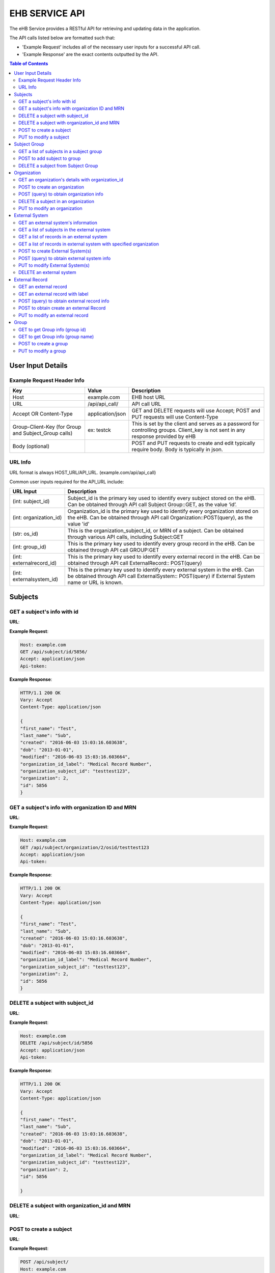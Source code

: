 ***************
EHB SERVICE API
***************

The eHB Service provides a RESTful API for retrieving and updating data in the application.

The API calls listed below are formatted such that:

- 'Example Request' includes all of the necessary user inputs for a successful API call.
- 'Example Response' are the exact contents outputted by the API.

.. contents:: Table of Contents

User Input Details
===================

Example Request Header Info
---------------------------

+-------------------------+------------------+--------------------------------------------+
| Key                     | Value            | Description                                |
+=========================+==================+============================================+
| Host                    | example.com      | EHB host URL                               |
+-------------------------+------------------+--------------------------------------------+
| URL                     | /api/api_call/   | API call URL                               |
+-------------------------+------------------+--------------------------------------------+
| Accept OR Content-Type  | application/json | GET and DELETE requests will use Accept;   |
|                         |                  | POST and PUT requests will use Content-Type|
+-------------------------+------------------+--------------------------------------------+
| Group-Client-Key        | ex: testck       | This is set by the client and serves as a  |
| (for Group and          |                  | password for controlling groups.           |
| Subject_Group calls)    |                  | Client_key is not sent in any response     |
|                         |                  | provided by eHB                            |
+-------------------------+------------------+--------------------------------------------+
| Body (optional)         |                  | POST and PUT requests to create and edit   |
|                         |                  | typically require body. Body is typically  |
|                         |                  | in json.                                   |
+-------------------------+------------------+--------------------------------------------+

URL Info
--------

URL format is always HOST_URL/API_URL. (example.com/api/api_call)

Common user inputs required for the API_URL include:

+-------------------------+---------------------------------------------------------------+
| URL Input               | Description                                                   |
+=========================+===============================================================+
| (int: subject_id)       | Subject_id is the primary key used to identify every subject  |
|                         | stored on the eHB. Can be obtained through API call           |
|                         | Subject Group::GET, as the value ‘id’.                        |
+-------------------------+---------------------------------------------------------------+
| (int: organization_id)  | Organization_id is the primary key used to identify every     |
|                         | organization stored on the eHB. Can be obtained through API   |
|                         | call Organization::POST(query), as the value 'id'             |
+-------------------------+---------------------------------------------------------------+
| (str: os_id)            | This is the organization_subject_id, or MRN of a subject. Can |
|                         | be obtained through various API calls, including Subject:GET  |
+-------------------------+---------------------------------------------------------------+
| (int: group_id)         | This is the primary key used to identify every group record   |
|                         | in the eHB. Can be obtained through API call GROUP:GET        |
+-------------------------+---------------------------------------------------------------+
| (int: externalrecord_id)| This is the primary key used to identify every external record|
|                         | in the eHB. Can be obtained through API call ExternalRecord:: |
|                         | POST(query)                                                   |
+-------------------------+---------------------------------------------------------------+
| (int: externalsystem_id)| This is the primary key used to identify every external system|
|                         | in the eHB. Can be obtained through API call ExternalSystem:: |
|                         | POST(query) if External System name or URL is known.          |
+-------------------------+---------------------------------------------------------------+



Subjects
========

GET a subject's info with id
-----------------------------

**URL**:

.. http:get:: /api/subject/id/(int: subject_id)/

**Example Request**:

.. sourcecode:: http

    Host: example.com
    GET /api/subject/id/5856/
    Accept: application/json
    Api-token:

**Example Response**:

.. sourcecode:: http

    HTTP/1.1 200 OK
    Vary: Accept
    Content-Type: application/json

    {
    "first_name": "Test",
    "last_name": "Sub",
    "created": "2016-06-03 15:03:16.603638",
    "dob": "2013-01-01",
    "modified": "2016-06-03 15:03:16.603664",
    "organization_id_label": "Medical Record Number",
    "organization_subject_id": "testtest123",
    "organization": 2,
    "id": 5856
    }

GET a subject's info with organization ID and MRN
-------------------------------------------------

**URL**:

.. http:get:: /api/subject/organization/(int: organization_id)/osid/(str: os_id)

**Example Request**:

.. sourcecode:: http

      Host: example.com
      GET /api/subject/organization/2/osid/testtest123
      Accept: application/json
      Api-token:

**Example Response**:

.. sourcecode:: http

      HTTP/1.1 200 OK
      Vary: Accept
      Content-Type: application/json

      {
      "first_name": "Test",
      "last_name": "Sub",
      "created": "2016-06-03 15:03:16.603638",
      "dob": "2013-01-01",
      "modified": "2016-06-03 15:03:16.603664",
      "organization_id_label": "Medical Record Number",
      "organization_subject_id": "testtest123",
      "organization": 2,
      "id": 5856
      }

DELETE a subject with subject_id
--------------------------------

**URL**:

.. http:delete:: api/subject/id/(int: subject_id)/

**Example Request**:

.. sourcecode:: http

    Host: example.com
    DELETE /api/subject/id/5856
    Accept: application/json
    Api-token:

**Example Response**:

.. sourcecode:: http

    HTTP/1.1 200 OK
    Vary: Accept
    Content-Type: application/json

    {
    "first_name": "Test",
    "last_name": "Sub",
    "created": "2016-06-03 15:03:16.603638",
    "dob": "2013-01-01",
    "modified": "2016-06-03 15:03:16.603664",
    "organization_id_label": "Medical Record Number",
    "organization_subject_id": "testtest123",
    "organization": 2,
    "id": 5856

    }

DELETE a subject with organization_id and MRN
---------------------------------------------
**URL**:

.. http:delete:: api/subject/organization/(int: organization_id)/osid/(int: os_id)/


POST to create a subject
------------------------

**URL**:

.. http:post:: /api/subject/

**Example Request**:

.. sourcecode:: http

      POST /api/subject/
      Host: example.com
      Content-type: application/json
      Api-token:
      Body:
      [
      {
        "first_name":"value",
        "last_name":"value",
        "organization":"6",
        "organization_subject_id":"334",
        "dob":"2000-02-02"
        }
        ]

**Example Response**:

.. sourcecode:: http

      HTTP/1.1 200 OK
      Vary: Accept
      Content-Type: application/json

      [
      {
        "success": true,
        "created": "2018-6-7 11:23:7",
        "modified": "2018-6-7 11:23:7",
        "organization_id": "6",
        "organization_subject_id": "334",
        "id": "22"
        }
        ]

PUT to modify a subject
-----------------------

**URL**:

.. http:put:: /api/subject/

**Example Request**:

.. sourcecode:: http

      PUT /api/subject/
      Host: example.com
      Content-Type: application/json
      Api-token:
      Body:
      [
       {
          "id": "11",
          "old_subject": {
             "first_name": "sdfsd",
             "last_name": "sdfsdf",
             "group_name": "",
             "organization_subject_id": "6665",
             "organization": 6,
             "organization_id_label": "Record ID",
             "dob": "2222-2-2",
             "id": 11,
             "modified": "2018-06-06 11:55:49.423644",
             "created": "2018-06-06 11:55:49.423626"
          },
          "new_subject": {
             "first_name": "thisisthe",
             "last_name": "newname2",
             "group_name": "",
             "organization_subject_id": "6665",
             "organization": 6,
             "organization_id_label": "Record ID",
             "dob": "2222-2-2",
             "id": 11,
             "modified": "2018-06-06 11:55:49.423644",
             "created": "2018-06-06 11:55:49.423626"
          }
        }
        ]

**Example Response**:

.. sourcecode:: http

      HTTP/1.1 200 OK
      Vary: Accept
      Content-Type: application/json

      [
      {
        "created": "2018-6-6 11:55:49",
        "id": "11",
        "success": true,
        "modified": "2018-6-7 16:21:9"
      }
      ]

Subject Group
=============
GET a list of subjects in a subject group
-----------------------------------------

**URL**:

.. http:get:: api/group/id/(int: group_id)/subjects/

**Example Request**:

.. sourcecode:: http

    GET /api/group/id/9624/subjects/
    Host: example.com
    Accept: application/json
    Api-token:
    GROUP-CLIENT-KEY:

**Example Response**:

.. sourcecode:: http

    HTTP/1.1 200 OK
    Vary: Accept
    Content-Type: application/json

    [
    {
      "first_name": "Alexander",
      "last_name": "Gonzalez",
      "created": "2016-11-22 13:56:51.581028",
      "dob": "1990-07-01",
      "modified": "2016-11-22 13:56:51.581049",
      "organization_id_label": "Medical Record Number",
      "organization_subject_id": "Test1",
      "organization": 2,
      "id": 6738
      }
      ]


POST to add subject to group
----------------------------
**URL**:

.. http:post:: api/group/id/(int: group_id)/subjects/

**Example Request**:

.. sourcecode:: http

    POST /api/group/
    Host: example.com
    Content-Type: application/json
    Api-token: (api token)
    Group-Client-Key: (client key for subj group)
    Body:
    [6738] # this value is subject_id

**Example Response**:

.. sourcecode:: http

    HTTP/1.1 200 OK
    Vary: Accept
    Content-Type: application/json

    [
    {"id": 6738, "success": true}
    ]

DELETE a subject from Subject Group
-----------------------------------------

**URL**:

.. http:delete:: api/group/id/(int: group_id)/subjects/id/(int: subject)id)/

**Example Request**:

.. sourcecode:: http

    DELETE /api/group/id/9624/subjects/id/6738/
    Host: example.com
    Accept: application/json
    Api-token:
    GROUP-CLIENT-KEY:

**Example Response**:

.. sourcecode:: http

    HTTP/1.1 204 OK
    Vary: Accept
    Content-Type: application/json

    (no return content)






Organization
============

GET an organization's details with organization_id
---------------------------------------------------

**URL**:

.. http:get:: /api/organization/id/(int: organization_id)/

**Example Request**:

.. sourcecode:: http

      GET /api/organization/id/2
      Host: example.com
      Accept: application/json
      Api-token:

**Example Response**:

.. sourcecode:: http

    HTTP/1.1 200 OK
    Vary: Accept
    Content-Type: application/json
    Api-token:

    {
    "id": "2",
    "subject_id_label": "Medical Record Number",
    "name": "AMAZING CHILDREN'S HOSPITAL",
    "modified": "2013-06-27 10:48:46.635666",
    "created": "2013-06-27 10:48:46.635639"
    }

POST to create an organization
------------------------------

**URL**:

.. http:post:: /api/organization/

**Example Request**:

.. sourcecode:: http

      POST /api/organization/
      Host: example.com
      Content-type: application/json
      Api-token:
      Body:
      [
      {
        "name": "value",
        "subject_id_label": "value"
      }
      ]

**Example Response**:

.. sourcecode:: http

    HTTP/1.1 200 OK
    Vary: Accept
    Content-Type: application/json
    Api-token:

    [
    {
        "name": "value",
        "created": "2018-6-7 14:44:1",
        "id": "7",
        "success": true,
        "modified": "2018-6-7 14:44:1"
    }
    ]

POST (query) to obtain organization info
---------------------------------------------------

**URL**:

.. http:post:: /api/organization/query/

**Example Request**:

.. sourcecode:: http

      POST /api/organization/query/
      Host: example.com
      Content-Type: application/json
      Api-token:
      Body:
      [
      {
        "name": "value"
      }
      ]

**Example Response**:

.. sourcecode:: http

    [
      {
          "organization": {
              "id": "7",
              "subject_id_label": "value",
              "name": "value",
              "modified": "2018-06-07 14:44:01.328518",
              "created": "2018-06-07 14:44:01.328456"
          },
          "name": "value"
      }
    ]


DELETE a subject in an organization
-----------------------------------

**URL**:
.. http:delete:: /api/organization/id/(int: organization_id)

**Example Request**:

.. sourcecode:: http

      DELETE /api/organization/id/7
      Host: example.com
      Accept: application/json
      Api-token:


**Example Response**:

.. sourcecode:: http

    HTTP/1.1 200 OK
    Vary: Accept
    Content-Type: application/json

PUT to modify an organization
-----------------------------

**URL**:

.. http:put:: /api/organization/

**Example Request**:

.. sourcecode:: http

      PUT /api/subject/
      Host: example.com
      Content-Type: application/json
      Api-token:
      Body:

**Example Response**:

.. sourcecode:: http

      HTTP/1.1 200 OK
      Vary: Accept
      Content-Type: application/json

      [
      {
      "id": "11",
      "old_subject": {
         "first_name": "sdfsd",
         "last_name": "sdfsdf",
         "group_name": "",
         "organization_subject_id": "6665",
         "organization": 6,
         "organization_id_label": "Record ID",
         "dob": "2222-2-2",
         "id": 11,
         "modified": "2018-06-06 11:55:49.423644",
         "created": "2018-06-06 11:55:49.423626"
      },
      "new_subject": {
         "first_name": "thisisthe",
         "last_name": "newname2",
         "group_name": "",
         "organization_subject_id": "6665",
         "organization": 6,
         "organization_id_label": "Record ID",
         "dob": "2222-2-2",
         "id": 11,
         "modified": "2018-06-06 11:55:49.423644",
         "created": "2018-06-06 11:55:49.423626"
      }
      }
      ]

External System
===============

GET an external system's information
------------------------------------

**URL**:

.. http:get:: /api/externalsystem/id/(int: externalsystem_id)

**Example Request:**

.. sourcecode:: http

      GET /api/externalsystem/id/15
      Host: example.com
      Accept: application/json
      Api-token:

**Example Response:**

.. sourcecode:: http

      HTTP/1.1 200 OK
      Vary: Accept
      Content-Type: application/json

      {
      "description": "Test Instance of REDCap",
      "created": "2016-06-10 10:58:05.230277",
      "url": "https://redcap-test.research.chop.edu/api/",
      "modified": "2016-06-10 10:58:05.230297",
      "id": "15",
      "name": "REDCap Test"
      }

GET a list of subjects in the external system
---------------------------------------------

**URL**:

.. http:get:: /api/externalsystem/id/(int: externalsystem_id)/subjects/

**Example Request:**

.. sourcecode:: http

    GET /api/externalsystem/id/6/subjects/
    Host: example.com
    Content-Type: application/json
    Api-token:

**Example Response:**

.. sourcecode:: http

    HTTP/1.1 200 OK
    Vary: Accept
    Content-Type: application/json

    [
      {
        "first_name": "Tyler",
        "last_name": "Test",
        "created": "2013-07-17 08:38:06.668080",
        "dob": "2010-07-01",
        "modified": "2013-09-10 12:09:11.946897",
        "organization_id_label": "Medical Record Number",
        "organization_subject_id": "11251125",
        "organization": 2,
        "id": 681
      },
      {
        "first_name": "DMZ",
        "last_name": "Validation",
        "created": "2013-08-05 15:24:51.963083",
        "dob": "2010-07-25",
        "modified": "2013-08-05 15:24:51.963112",
        "organization_id_label": "Medical Record Number",
        "organization_subject_id": "1234567888",
        "organization": 2,
        "id": 695
      }
    ]

GET a list of records in an external system
-------------------------------------------
**URL**:

.. http:get:: api/externalsystem/id/(int: externalsystem_id)/records/

**Example Request**:

.. sourcecode:: http

    GET /api/externalsystem/id/6/records/
    Host: example.com
    Accept: application/json
    Api-token:

**Example Response**:

.. sourcecode:: http

    HTTP/1.1 200 OK
    Vary: Accept
    Content-Type: application/json

    [
    {
        "created": "2013-07-16 14:58:43.619833",
        "modified": "2015-01-13 01:13:47.757278",
        "label": 1,
        "record_id": "7316-402",
        "path": "CBTTC - Training",
        "external_system": 6,
        "id": 1372,
        "subject": 673
    },
    {
        "created": "2013-07-16 14:59:02.208497",
        "modified": "2015-01-13 01:13:47.765353",
        "label": 1,
        "record_id": "7316-403",
        "path": "CBTTC - Training",
        "external_system": 6,
        "id": 1373,
        "subject": 675
    },
    ]

GET a list of records in external system with specified organization
--------------------------------------------------------------------

**URL**:
.. http::get:: api/externalsystem/id/(int: externalsystem_id)/organization/(int: organization_id)/records/

**Example Request**:

.. sourcecode:: http

    GET /api/externalsystem/id/6/organization/2/records/
    Host: example.com
    Accept: application/json
    Api-token:

**Example Response**:

.. sourcecode:: http

    HTTP/1.1 200 OK
    Vary: Accept
    Content-Type: application/json

    [
        {
            "created": "2013-07-16 14:58:43.619833",
            "modified": "2015-01-13 01:13:47.757278",
            "label": 1,
            "record_id": "7316-402",
            "path": "CBTTC - Training",
            "external_system": 6,
            "id": 1372,
            "subject": 673
        },
        {
            "created": "2013-07-16 14:59:02.208497",
            "modified": "2015-01-13 01:13:47.765353",
            "label": 1,
            "record_id": "7316-403",
            "path": "CBTTC - Training",
            "external_system": 6,
            "id": 1373,
            "subject": 675
        },
      ]

POST to create External System(s)
-----------------------------------

**URL**:
.. http:post:: /api/externalsystem/

**Example Request**:

.. sourcecode:: http

      POST /api/externalsystem/
      Host: example.com
      Content-Type: application/json
      Api-token:

      [
       {
          "name": "test",
          "description": "value",
          "url": "http://example.com/test/"
       },
       {
          "name": "test2",
          "description": "value",
          "url": "http://example.com/test2/"
       }
      ]


**Example Response**:

.. sourcecode:: http

    HTTP/1.1 200 OK
    Vary: Accept
    Content-Type: application/json

    [
     {
        "name": "test",
        "created": "2018-7-9 13:14:17",
        "id": "20",
        "success": true,
        "modified": "2018-7-9 13:14:17"
     },
     {
        "name": "test2",
        "created": "2018-7-9 13:14:17",
        "id": "21",
        "success": true,
        "modified": "2018-7-9 13:14:17"
     }
    ]

POST (query) to obtain external system info
-------------------------------------------
**URL**:

.. http:post:: /api/externalsystem/query/

**Example Request**:

.. sourcecode:: http

      POST /api/externalsystem/query/
      Host: example.com
      Content-Type: application/json
      Api-token:
      Body:
      [{"name": "Nautilus"}]
      OR
      [{"url": "http://10.30.9.218:8090/api/"}]

**Example Response**:

.. sourcecode:: http

    HTTP/1.1 200 OK
    Vary: Accept
    Content-Type: application/json

    [
     {
        "externalSystem": {
           "description": "RESLIMS01 production Nautilus",
           "created": "2012-06-02 10:36:49.773564",
           "url": "http://10.30.9.218:8090/api/",
           "modified": "2014-04-23 11:01:21.261794",
           "id": "3",
           "name": "Nautilus"
        },
        "name": "Nautilus"
     }
    ]

    OR

    [
     {
        "url": "http://10.30.9.218:8090/api/",
        "externalSystem": {
           "description": "RESLIMS01 production Nautilus",
           "created": "2012-06-02 10:36:49.773564",
           "url": "http://10.30.9.218:8090/api/",
           "modified": "2014-04-23 11:01:21.261794",
           "id": "3",
           "name": "Nautilus"
        }
     }
    ]

PUT to modify External System(s)
-----------------------------------

**URL**:
.. http:put:: /api/externalsystem/

**Example Request**:

.. sourcecode:: http

    PUT /api/externalsystem/
    Host: example.com
    Content-Type: application/json
    Api-token:

    [
       {
          "id": 20,
          "external_system": {
             "description": "new description"
          }
       }
    ]


**Example Response**:

.. sourcecode:: http

  HTTP/1.1 200 OK
  Vary: Accept
  Content-Type: application/json

  [
     {
        "created": "2018-7-9 13:14:17",
        "id": "20",
        "success": true,
        "modified": "2018-7-9 13:20:3"
     }
  ]

DELETE an external system
-------------------------
**URL**:

.. http:delete:: api/externalsystem/id/(int: externalsystem_id)

**Example Request**:

.. sourcecode:: http

    DELETE /api/externalsystem/id/3/
    Host: example.com
    Accept: application/json
    Api-token:

**Example Response**:

.. sourcecode:: http

    HTTP/1.1 204 OK
    Vary: Accept
    Content-Type: application/json


External Record
===============

GET an external record
----------------------
**URL**:

.. http:get:: api/externalrecord/id/(int: externalrecord_id)/

**Example Request**:

.. sourcecode:: http

    GET /api/externalrecord/id/27871
    Host: example.com
    Accept: application/json
    Api-token:

**Example Response**:

.. sourcecode:: http

      HTTP/1.1 200 OK
      Vary: Accept
      Content-Type: application/json

      {
      "created": "2018-06-04 16:47:40.320305",
      "modified": "2018-06-04 16:47:40.320347",
      "label": 1,
      "record_id": "QLUBPG4Y0U8Y67TZ:JIEEDIOEP",
      "path": "CBTTC - Specimen Only",
      "external_system": 2,
      "id": 27871,
      "subject": 4921
      }

GET an external record with label
---------------------------------
**URL**:

.. http:get:: /api/externalrecord/labels/(int: externalrecordlabel_id)/

**Example Request**:

.. sourcecode:: http

      GET /api/externalrecord/labels/82/
      Host: example.com
      Accept: application/json
      Api-token:

**Example Response**:

.. sourcecode:: http

      {
      "id": 82,
      "label": "This is a test"
      }


POST (query) to obtain external record info
-------------------------------------------
**URL**:

.. http:post:: /api/externalrecord/query/

**Example Request**:

.. sourcecode:: http

      Host: example.com
      POST: /api/externalrecord/query/
      Content-Type: application/json
      Api-token:
      Body:
      [
      {
        "subject_id":"2",
        "external_system_id":"2",
        "path":"Test Protocol"
      },
      {
        "subject_org":,
        "subject_org_id"
      },
      {
        "subject_id":,
        "external_system_name":,
      },
      {
        "subect_id":,
        "external_system_url":
      }
      ]

**Example Response**:

.. sourcecode:: http

    HTTP/1.1 200 OK
    Vary: Accept
    Content-Type: application/json

    [
    {
        "external_record": [
            {
                "created": "2014-01-28 13:42:41.693000",
                "modified": "2014-01-28 13:42:41.693000",
                "label": 1,
                "record_id": "NXB546EUZSDLZKGR:5EM3AOORG",
                "path": "Test Protocol",
                "external_system": 2,
                "id": 1,
                "subject": 2
            }
        ],
        "path": "Test Protocol",
        "subject_id": "2",
        "external_system_id": "2"
    }
]

POST to obtain create an external Record
-----------------------------------------
**URL**:

.. http:post:: /api/externalrecord/

**Example Request**:

.. sourcecode:: http

      POST /api/externalrecord/
      Host: example.com
      Content-Type: application/json
      Api-token:
      Body:
      [
       {
          "subject": "2",
          "external_system": "2",
          "record_id": "98797",
          "path": "Test Protocol",
          "label": "1"
       }
      ]

**Example Response**:

.. sourcecode:: http

    HTTP/1.1 200 OK
    Vary: Accept
    Content-Type: application/json

    [
    {
      "success": true,
      "created": "2018-6-8 11:47:53",
      "modified": "2018-6-8 11:47:53",
      "label_id": 1,
      "record_id": "98797",
      "path": "Test Protocol",
      "id": "5"
    }
    ]

PUT to modify an external record
--------------------------------
**URL**:

.. http:put:: /api/externalrecord/

**Example Request**:

.. sourcecode:: http

      POST /api/externalrecord/
      Host: example.com
      Content-Type: application/json
      Api-token:
      Body:
      [
       {
          "id": "5",
          "external_record": {
             "subject": "2",
             "external_system": "2",
             "record_id": "33333"
          }
       }
       ]

**Example Response**:

.. sourcecode:: http

    HTTP/1.1 200 OK
    Vary: Accept
    Content-Type: application/json

    [
    {
        "created": "2018-6-8 11:47:53",
        "id": "5",
        "success": true,
        "modified": "2018-6-8 11:57:52"
    }
    ]

Group
=====
GET to get Group info (group id)
--------------------------------
**URL**:

.. http:get:: api/group/?id=(int: group_id)

**Example Request**:

.. sourcecode:: http

    GET /api/group/?id=451
    Host: example.com
    Accept: application/json

**Example Response**:

.. sourcecode:: http

    HTTP/1.1 200 OK
    Vary: Accept
    Content-Type: application/json

    {
    "ehb_key": "M4EI66ZYST8KZ2UY",
    "description": "A BRP Protocol Group",
    "created": "2012-11-19 13:53:56.945841",
    "modified": "2012-11-19 13:53:56.945861",
    "is_locking": "True",
    "id": "451",
    "name": "BRP:AV2PD77NXURSHEEI"
    }

GET to get Group info (group name)
-----------------------------------
**URL**:

.. http:get:: api/group/?name=(str: group_name)

**Example Request**:

.. sourcecode:: http

    GET /api/group/?name=BRP:AV2PD77NXURSHEEI
    Host: example.com
    Accept: application/json

**Example Response**:

.. sourcecode:: http

    HTTP/1.1 200 OK
    Vary: Accept
    Content-Type: application/json

    {
    "ehb_key": "M4EI66ZYST8KZ2UY",
    "description": "A BRP Protocol Group",
    "created": "2012-11-19 13:53:56.945841",
    "modified": "2012-11-19 13:53:56.945861",
    "is_locking": "True",
    "id": "451",
    "name": "BRP:AV2PD77NXURSHEEI"
    }


POST to create a group
-----------------------
**URL**:

.. http:post:: api/group/

**Example Request**:

.. sourcecode:: http

    POST /api/group/
    Host: example.com
    Content-Type: application/json
    Api-token:
    Body:
    [
    {
      "name": "testforgroupost",
      "client_key": "hello",
      "is_locking": "true",
      "description": "value"
    }
    ]

**Example Response**:

.. sourcecode:: http

    HTTP/1.1 200 OK
    Vary: Accept
    Content-Type: application/json

    [
    {
        "ehb_key": "UDY8HSLY1MNFB906",
        "name": "testforgroupost",
        "success": true,
        "created": "2018-6-7 16:46:58",
        "modified": "2018-6-7 16:46:58",
        "id": "24"
    }
    ]

PUT to modify a group
---------------------
**URL**:

.. http:put:: api/group/

**Example Request**:

.. sourcecode:: http

    PUT /api/group/
    Host: example.com
    Content-Type: application/json
    Api-token:
    Body:
    [
    {
      "name": "testforgroupost",
      "client_key": "hello",
      "is_locking": "true",
      "description": "value"
    }
    ]

**Example Response**:

.. sourcecode:: http

    HTTP/1.1 200 OK
    Vary: Accept
    Content-Type: application/json

    [
    {
        "ehb_key": "UDY8HSLY1MNFB906",
        "name": "testforgroupost",
        "success": true,
        "created": "2018-6-7 16:46:58",
        "modified": "2018-6-7 16:46:58",
        "id": "24"
    }
    ]
